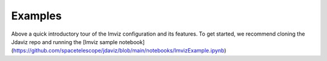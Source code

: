.. _imviz_examples:

########
Examples
########

.. image:: ../img/landing_gifs/Imviz_landing.gif
    :alt: Introductory video tour of the Imviz configuration and its features

Above a quick introductory tour of the Imviz configuration and its features. To get started, we recommend cloning the Jdaviz repo and running the [Imviz sample notebook](https://github.com/spacetelescope/jdaviz/blob/main/notebooks/ImvizExample.ipynb)

.. seealso::

    :ref:`Example notebooks <sample_notebook>`
        A  number of additional example notebooks.
